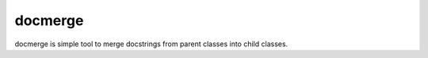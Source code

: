 docmerge
--------

docmerge is simple tool to merge docstrings from parent classes into child classes.
